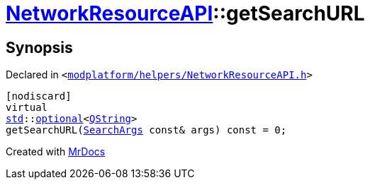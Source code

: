 [#NetworkResourceAPI-getSearchURL]
= xref:NetworkResourceAPI.adoc[NetworkResourceAPI]::getSearchURL
:relfileprefix: ../
:mrdocs:


== Synopsis

Declared in `&lt;https://github.com/PrismLauncher/PrismLauncher/blob/develop/modplatform/helpers/NetworkResourceAPI.h#L21[modplatform&sol;helpers&sol;NetworkResourceAPI&period;h]&gt;`

[source,cpp,subs="verbatim,replacements,macros,-callouts"]
----
[nodiscard]
virtual
xref:std.adoc[std]::xref:std/optional.adoc[optional]&lt;xref:QString.adoc[QString]&gt;
getSearchURL(xref:ResourceAPI/SearchArgs.adoc[SearchArgs] const& args) const = 0;
----



[.small]#Created with https://www.mrdocs.com[MrDocs]#
